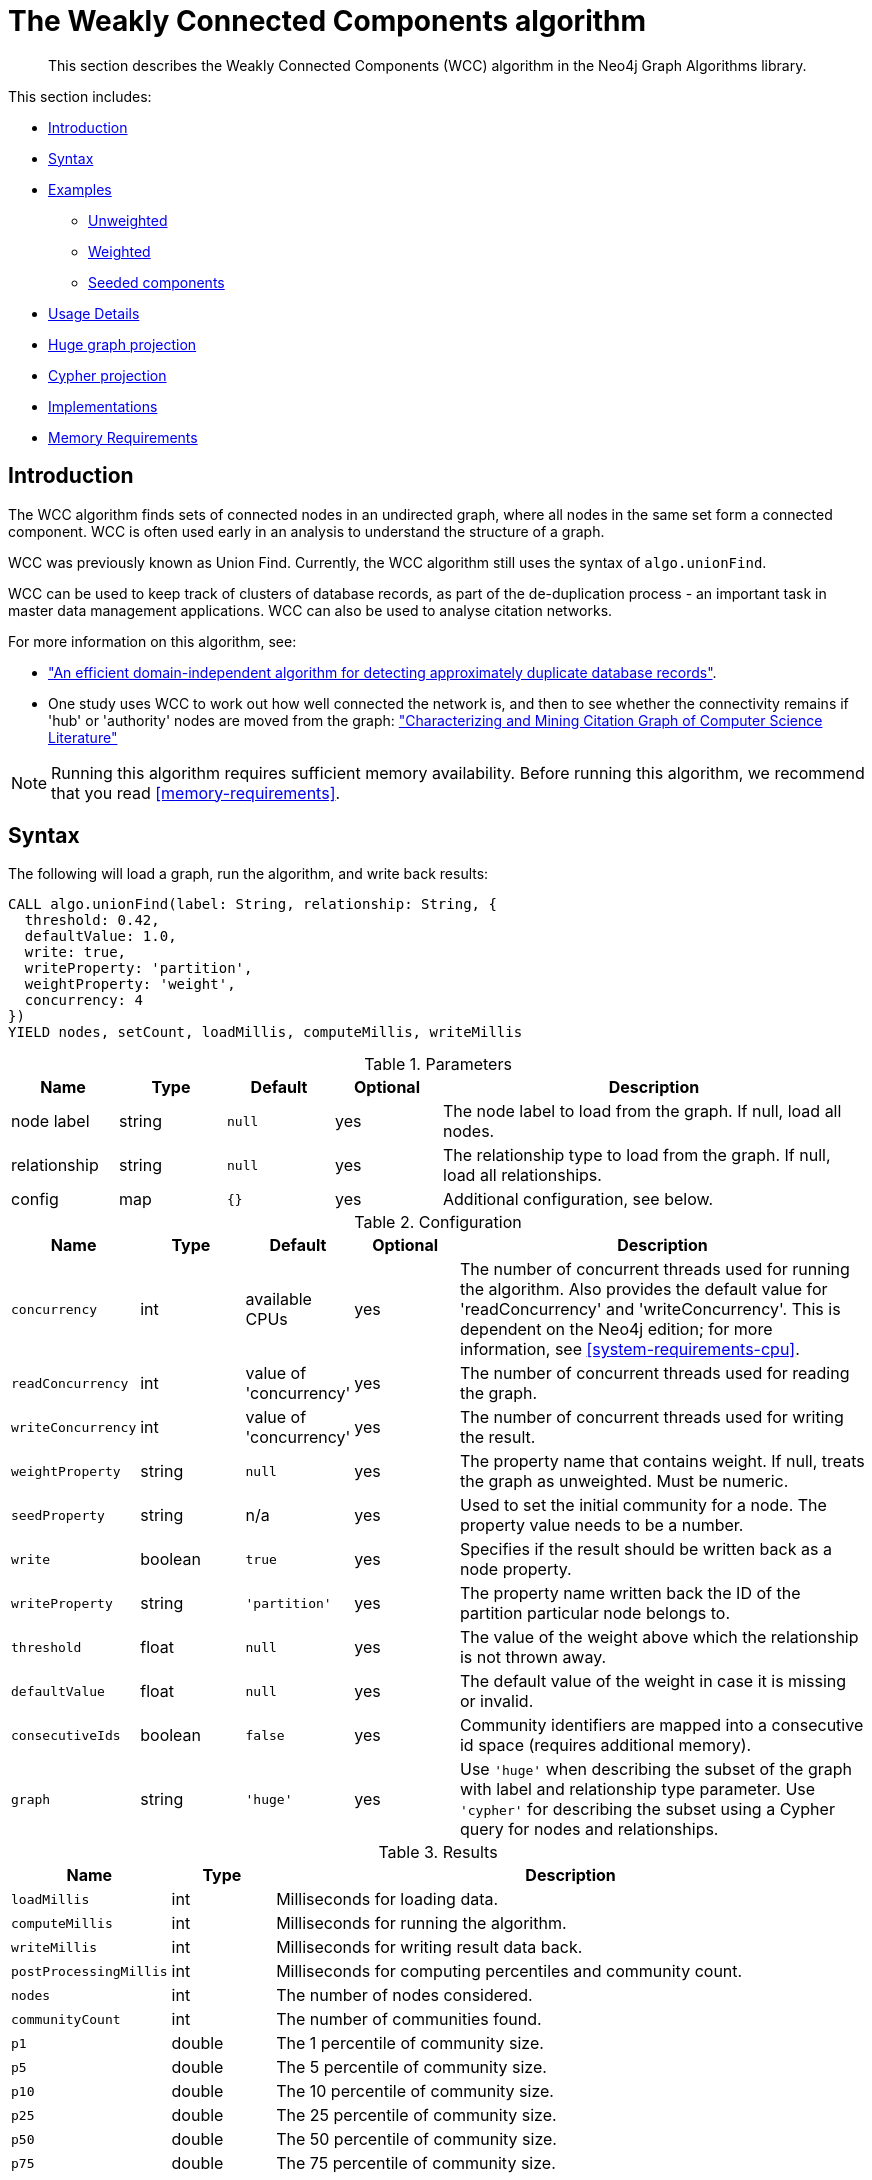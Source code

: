[[algorithms-wcc]]
= The Weakly Connected Components algorithm

[abstract]
--
This section describes the Weakly Connected Components (WCC) algorithm in the Neo4j Graph Algorithms library.
--

This section includes:

* <<algorithms-wcc-intro, Introduction>>
* <<algorithms-wcc-syntax, Syntax>>
* <<algorithms-wcc-examples, Examples>>
** <<algorithms-wcc-examples-unweighted, Unweighted>>
** <<algorithms-wcc-examples-weighted, Weighted>>
** <<algorithms-wcc-examples-seeding, Seeded components>>
* <<algorithms-wcc-usage-details, Usage Details>>

* <<algorithms-wcc-hgp, Huge graph projection>>
* <<algorithms-wcc-cp, Cypher projection>>
* <<algorithms-wcc-imp, Implementations>>
* <<algorithms-unionfind-memory-requirements, Memory Requirements>>


[[algorithms-wcc-intro]]
== Introduction

The WCC algorithm finds sets of connected nodes in an undirected graph, where all nodes in the same set form a connected component.
// Don't call out to Labs; let Labs call to us
// It differs from the Strongly Connected Components algorithm (SCC) because it only needs a path to exist between pairs of nodes in one direction, whereas SCC needs a path to exist in both directions.
WCC is often used early in an analysis to understand the structure of a graph.

WCC was previously known as Union Find.
Currently, the WCC algorithm still uses the syntax of `algo.unionFind`.

WCC can be used to keep track of clusters of database records, as part of the de-duplication process - an important task in master data management applications.
WCC can also be used to analyse citation networks.

For more information on this algorithm, see:

* http://citeseerx.ist.psu.edu/viewdoc/summary?doi=10.1.1.28.8405["An efficient domain-independent algorithm for detecting approximately duplicate database records"^].
* One study uses WCC to work out how well connected the network is, and then to see whether the connectivity remains if 'hub' or 'authority' nodes are moved from the graph: https://link.springer.com/article/10.1007%2Fs10115-003-0128-3["Characterizing and Mining Citation Graph of Computer Science Literature"^]

[NOTE]
====
Running this algorithm requires sufficient memory availability.
Before running this algorithm, we recommend that you read <<memory-requirements>>.
====


[[algorithms-wcc-syntax]]
== Syntax

.The following will load a graph, run the algorithm, and write back results:
[source, cypher]
----
CALL algo.unionFind(label: String, relationship: String, {
  threshold: 0.42,
  defaultValue: 1.0,
  write: true,
  writeProperty: 'partition',
  weightProperty: 'weight',
  concurrency: 4
})
YIELD nodes, setCount, loadMillis, computeMillis, writeMillis
----

.Parameters
[opts="header",cols="1,1,1m,1,4"]
|===
| Name         | Type    | Default | Optional | Description
| node label   | string  | null    | yes      | The node label to load from the graph. If null, load all nodes.
| relationship | string  | null    | yes      | The relationship type to load from the graph. If null, load all relationships.
| config       | map     | {}      | yes      | Additional configuration, see below.
|===

.Configuration
[opts="header",cols="1m,1,1,1,4"]
|===
| Name              | Type    | Default                   | Optional | Description
| concurrency       | int     | available CPUs            | yes      | The number of concurrent threads used for running the algorithm. Also provides the default value for 'readConcurrency' and 'writeConcurrency'. This is dependent on the Neo4j edition; for more information, see <<system-requirements-cpu>>.
| readConcurrency   | int     | value of 'concurrency'    | yes      | The number of concurrent threads used for reading the graph.
| writeConcurrency  | int     | value of 'concurrency'    | yes      | The number of concurrent threads used for writing the result.
| weightProperty    | string  | `null`                    | yes      | The property name that contains weight. If null, treats the graph as unweighted. Must be numeric.
| seedProperty      | string  | n/a                       | yes      | Used to set the initial community for a node. The property value needs to be a number.
| write             | boolean | `true`                    | yes      | Specifies if the result should be written back as a node property.
| writeProperty     | string  | `'partition'`             | yes      | The property name written back the ID of the partition particular node belongs to.
| threshold         | float   | `null`                    | yes      | The value of the weight above which the relationship is not thrown away.
| defaultValue      | float   | `null`                    | yes      | The default value of the weight in case it is missing or invalid.
| consecutiveIds    | boolean | `false`                   | yes      | Community identifiers are mapped into a consecutive id space (requires additional memory).
| graph             | string  | `'huge'`                  | yes      | Use `'huge'` when describing the subset of the graph with label and relationship type parameter. Use `'cypher'` for describing the subset using a Cypher query for nodes and relationships.
|===

.Results
[opts="header",cols="1m,1,6"]
|===
| Name          | Type | Description
| loadMillis    | int  | Milliseconds for loading data.
| computeMillis | int  | Milliseconds for running the algorithm.
| writeMillis   | int  | Milliseconds for writing result data back.

| postProcessingMillis    | int  | Milliseconds for computing percentiles and community count.
| nodes | int | The number of nodes considered.
| communityCount | int  | The number of communities found.

| p1                   | double  | The 1 percentile of community size.
| p5                   | double  | The 5 percentile of community size.
| p10                   | double  | The 10 percentile of community size.
| p25                   | double  | The 25 percentile of community size.
| p50                   | double  | The 50 percentile of community size.
| p75                   | double  | The 75 percentile of community size.
| p90                   | double  | The 90 percentile of community size.
| p95                   | double  | The 95 percentile of community size.
| p99                   | double  | The 99 percentile of community size.
| p100                  | double  | The 100 percentile of community size.

| write | boolean | Specifies if the result was written back as a node property.
| writeProperty | string | The property name written back to.
|===


.The following will run the algorithm and stream results:
[source, cypher]
----
CALL algo.unionFind.stream(label: String, relationship: String, {
    weightProperty: 'weight',
    threshold: 0.42,
    defaultValue: 1.0,
    concurrency: 4
})
YIELD nodeId, setId
----

.Parameters
[opts="header",cols="1,1,1,1,4"]
|===
| Name              | Type    | Default        | Optional | Description
| node label        | string  | `null`         | yes      | The node label to load from the graph. If null, load all nodes.
| relationship type | string  | `null`         | yes      | The relationship type to load from the graph. If null, load all relationships.
| config            | map     | `{}`           | yes      | Additional configuration, see below.
|===

.Configuration
[opts="header",cols="1m,1,1,1,4"]
|===
| Name              | Type    | Default                   | Optional | Description
| concurrency       | int     | available CPUs            | yes      | The number of concurrent threads used for running the algorithm. Also provides the default value for 'readConcurrency'.
| readConcurrency   | int     | value of 'concurrency'    | yes      | The number of concurrent threads used for reading the graph.
| weightProperty    | string  | `null`                    | yes      | The property name that contains weight. If null, treats the graph as unweighted. Must be numeric.
| seedProperty      | string  | n/a                       | yes      | Used to set the initial community for a node. The property value needs to be a number.
| threshold         | float   | `null`                    | yes      | The value of the weight above which the relationship is not thrown away.
| defaultValue      | float   | `null`                    | yes      | The default value of the weight in case it is missing or invalid.
| consecutiveIds    | boolean | `false`                   | yes      | Community identifiers are mapped into a consecutive id space (requires additional memory).
| graph             | string  | `'huge'`                  | yes      | Use `'huge'` when describing the subset of the graph with label and relationship-type parameter. Use `'cypher'` for describing the subset using a Cypher query for nodes and relationships.
|===

.Results
[opts="header",cols="1m,1,6"]
|===
| Name   | Type | Description
| nodeId | int  | Node ID
| setId  | int  | Partition ID
|===


[[algorithms-wcc-examples]]
== Examples

Consider the graph created by the following Cypher statement:

[source, cypher]
----
CREATE (nAlice:User {name: 'Alice'})
CREATE (nBridget:User {name: 'Bridget'})
CREATE (nCharles:User {name: 'Charles'})
CREATE (nDoug:User {name: 'Doug'})
CREATE (nMark:User {name: 'Mark'})
CREATE (nMichael:User {name: 'Michael'})

CREATE (nAlice)-[:LINK {weight: 0.5}]->(nBridget)
CREATE (nAlice)-[:LINK {weight: 4}]->(nCharles)
CREATE (nMark)-[:LINK {weight: 1.1}]->(nDoug)
CREATE (nMark)-[:LINK {weight: 2}]->(nMichael);
----

This graph has two connected components, each with three nodes.
The relationships that connect the nodes in each component has a property which determines the strength of the relationship.
We load this graph under the name `'wcc-graph'` like so:

[source, cypher]
----
CALL algo.graph.load('wcc-graph', 'User', 'LINK')
YIELD name AS Name, nodes AS Nodes, relationships AS Relationships
----
// TODO: verify these results now that Heavy is removed:

.Results
[opts="header",cols="1m,1m,1m"]
|===
| Name        | Nodes | Relationships
| "wcc-graph" | 6     | 4
|===


The following examples demonstrate using the Connected Components algorithm.


[[algorithms-wcc-examples-unweighted]]
=== Unweighted

.The following will run the algorithm and stream results:
[source, cypher]
----
CALL algo.unionFind.stream('User', 'LINK', {
  graph: 'wcc-graph'
})
YIELD nodeId, setId
RETURN algo.asNode(nodeId).name AS Name, setId AS ComponentId
ORDER BY ComponentId
----

.Results
[opts="header",cols="1m,1m"]
|===
| Name      | ComponentId
| "Alice"   | 0
| "Charles" | 0
| "Bridget" | 0
| "Michael" | 3
| "Doug"    | 3
| "Mark"    | 3
|===

To instead write the component ID to a node property in the Neo4j graph, use this query:

.The following will run the algorithm and write back results:
[source, cypher]
----
CALL algo.unionFind('User', 'LINK', {
  graph: 'wcc-graph',
  write: true,
  writeProperty: 'componentId'
})
YIELD nodes AS Nodes, setCount AS NbrOfComponents, writeProperty AS PropertyName;
----

.Results
[opts="header",cols="1m,1m,1m"]
|===
| Nodes | NbrOfComponents | PropertyName
| 6     | 2               | "componentId"
|===

As we can see from the results, the nodes connected to one another are calculated by the algorithm as belonging to the same connected component.


[[algorithms-wcc-examples-weighted]]
=== Weighted

By configuring the algorithm to use a weight (`weightProperty`) and a threshold, we can increase granularity in the way the algorithm calculates component assignment.
Only relationships with a weight strictly greater than the threshold value will be considered as a valid connection.

.The following will run the algorithm and stream results:
[source, cypher]
----
CALL algo.unionFind.stream('User', 'LINK', {
  graph: 'wcc-graph',
  weightProperty: 'weight',
  threshold: 1.0
})
YIELD nodeId,setId

RETURN algo.asNode(nodeId).name AS Name, setId AS ComponentId
----

.Results
[opts="header",cols="1m,1m"]
|===
| Name      | ComponentId
| "Alice"   | 0
| "Charles" | 0
| "Bridget" | 1
| "Doug"    | 3
| "Mark"    | 3
| "Michael" | 3
|===


.The following will run the algorithm and write back results:
[source, cypher]
----
CALL algo.unionFind('User', 'LINK', {
  graph: 'wcc-graph',
  write: true,
  writeProperty: "componentId",
  weightProperty: 'weight',
  threshold: 1.0
})
YIELD nodes AS Nodes, setCount AS NbrOfComponents, writeProperty AS PropertyName;
----

.Results
[opts="header",cols="1m,1m,1m"]
|===
| Nodes | NbrOfComponents | PropertyName
| 6     | 3               | "componentId"
|===

As we can see from the results, Bridget is now in their own component, due to the relationship weight not being above the configured threshold.


[[algorithms-wcc-examples-seeding]]
=== Seeded components

It is possible to define preliminary component IDs for nodes using the `seedProperty` configuration parameter.
This is helpful if we want to retain components from a previous run.
The property value needs to be a number.

The algorithm first checks if there is a seeded component ID assigned to the node.
If there is one, that component ID is used.
Otherwise, a new unique component ID is assigned to the node.

Once every node belongs to a component, the algorithm merges components of connected nodes.
When components are merged, the resulting component is always the one with the lower component ID.

[NOTE]
If the `seedProperty` configuration parameter has the same value as `writeProperty`, the algorithm only writes properties for nodes where the component ID has changed.
If they differ, the algorithm writes properties for all nodes.

//TODO: add some Cypher and show an actual example


[[algorithms-wcc-imp]]
== Implementation

`algo.unionFind`

* If a threshold configuration parameter is supplied, only relationships with a property value higher than the threshold are merged.
* Parallel `Union Find`, using `ExecutorService` only.
* Algorithm based on the idea that `DisjointSetStruct` can be built using just a partition of the nodes, which are then merged pairwise.
* The implementation is based on a queue which acts as a buffer for each computed `DisjointSetStruct`.
  As long as there are more elements on the queue, the algorithm takes two, merges them, and adds its result to the queue until only 1 element remains.


=== Pokec

This dataset contains people and friends relationships from https://snap.stanford.edu/data/soc-Pokec.html[Pokec^], the most popular online social network in Slovakia.

.Memory Usage
[opts="header", cols="1,1,1,2,2,2"]
|===
| Graph Type | Nodes | Relationships | Required Memory | In Memory Graph | Algorithm
| Huge | 1,632,803 | 30,622,564 | 	[274 MiB...330 MiB] | [74 MiB...130 MiB] | 199 MiB
|===


=== Dbpedia

This dataset contains Wikipedia pages and the links between them.
Instructions for importing this dataset are available from https://github.com/jexp/graphipedia[jexp/graphipedia^].

.Memory Usage
[opts="header", cols="1,1,1,2,2,2"]
|===
| Graph Type | Nodes | Relationships | Required Memory | In Memory Graph | Algorithm
| Huge | 11,474,730 | 116,601,029 | 	[1839 MiB...2057 MiB] | [438 MiB...657 MiB] | 1400 MiB
|===

=== Twitter 2010

This dataset contains users and followers from a crawl of Twitter presented by Haewoon Kwak, Changhyun Lee, Hosung Park, and Sue Moon in “What is Twitter, a Social Network or a News Media?”

.Memory Usage
[opts="header", cols="1,1,1,2,2,2"]
|===
| Graph Type | Nodes | Relationships | Required Memory | In Memory Graph | Algorithm
| Huge | 41,652,230 | 1,468,365,182 | 	[7669 MiB...10449 MiB] | [3570 MiB...8638 MiB]   | 5084 MiB
|===

=== Friendster

This dataset contains people and friends relationships from https://snap.stanford.edu/data/com-Friendster.html[Friendster^], the online gaming network.

.Memory Usage
[opts="header", cols="1,1,1,2,2,2"]
|===
| Graph Type | Nodes | Relationships | Required Memory | In Memory Graph | Algorithm
| Huge | 65,608,366 | 1,806,067,135 | 	[11579 MiB...16 GiB]  | [3570 MiB...8638 MiB]   | 8008 MiB
|===


ifndef::env-docs[]
== References

// tag::references[]

* http://math.hws.edu/eck/cs327_s04/chapter9.pdf
* https://en.wikipedia.org/wiki/Connected_component_(graph_theory)

// end::references[]
endif::env-docs[]

ifdef::implementation[]
// tag::implementation[]


== Implementation details

:leveloffset: +1
// copied from: https://github.com/neo4j-contrib/neo4j-graph-algorithms/issues/79

_Connected Components_ or _Union Find_ basically finds sets of connected nodes where each node is reachable from any other node in the same set. One implementation also evaluates a Predicate on each relation which allows partitioning of the graph based on Relationships and Properties.

## Progress

- [x] single threaded implementation
- [x] tests
- [x] simple benchmark
- [x] implement procedure
- [x] benchmark on bigger graphs
- [x] parallelization
- [x] evaluation

## Requirements

`AllRelationshipIterator` & `Weights`

## Data structured involved

We use a disjoint-set-structure which is based on a parent-array-tree. The DSS can be used to efficiently ask if two nodes are reachable by each other. [More](https://en.wikipedia.org/wiki/Disjoint-set_data_structure)

## ToDo

### benchmark

Implement benchmark on big graph &

- stream nodeId-setId pairs
- calculate setSize-setCount


### parallelization

One approach to parallelize _Union Find_ might be _relationship partitioning_ where each thread performs the execution into it's own DSS instance on a subset of relationships. So each thread calculates a distinct set of unions. Later we can merge each DSS pairwise which can also be perfomed in parallel. Nonetheless the memory consumption might be high due to the preallocated array in DSS. We could also switch to a growing container if this is a problem.

### evaluation

- Performance tests on different dataset sizes / level of concurrency


== Details

- writes a cluster-id to each node representing the a connected component where each node
is reachable from any other node


=== algo.unionFind

- if a threshold configuration parameter is supplied only relationships with a property value higher then the threshold
are merged


=== algo.unionFind.queue

- parallel Union Find using ExecutorService only.
- Algorithm based on the idea that DisjointSetStruct can be built using just a partition of the nodes
which are then merged pairwise.
- The implementation is based on a queue which acts as a buffer for each computed DSS. As long as there are
more elements on the queue the algorithm takes two, merges them and adds its result to the queue until only
1 element remains.


=== algo.unionFind.forkJoinMerge

-  Like in *exp1* the resulting DSS of each node-partition is merged by the ForkJoin pool while
the calculation of the DSS is done by the ExecutorService.


=== algo.unionFind.forkJoin

- calculation and merge using forkJoinPool

// end::implementation[]
endif::implementation[]
